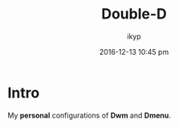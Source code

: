 #+TITLE: *Double-D*
#+AUTHOR: ikyp
#+DATE: 2016-12-13 10:45 pm

* Intro
  My *personal* configurations of *Dwm* and *Dmenu*.